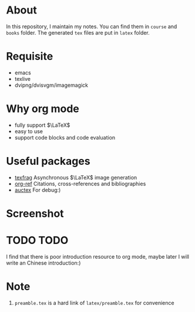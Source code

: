 #+AUTHOR: wugouzi
* About
  In this repository, I maintain my notes. You can find them in ~course~ and ~books~
  folder. The generated ~tex~ files are put in ~latex~ folder. 
* Requisite
  * emacs
  * texlive
  * dvipng/dvisvgm/imagemagick
* Why org mode
  * fully support $\LaTeX$
  * easy to use
  * support code blocks and code evaluation
* Useful packages
  * [[https://github.com/TobiasZawada/texfrag][texfrag]] Asynchronous \(\LaTeX\) image generation
  * [[https://github.com/jkitchin/org-ref][org-ref]] Citations, cross-references and bibliographies
  * [[https://www.gnu.org/software/auctex/][auctex]] For debug:)
* Screenshot
  [[./images/show.png]]
* TODO TODO
  I find that there is poor introduction resource to org mode, maybe later I
  will write an Chinese introduction:)
* Note
  1. ~preamble.tex~ is a hard link of ~latex/preamble.tex~ for convenience

